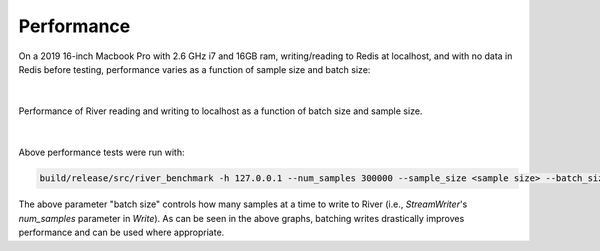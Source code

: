 ===========
Performance
===========

On a 2019 16-inch Macbook Pro with 2.6 GHz i7 and 16GB ram, writing/reading to Redis at localhost, and with no data in Redis before testing, performance varies as a function of sample size and batch size:

|

.. figure:: performance-01.png
   :align: center

   Performance of River reading and writing to localhost as a function of batch size and sample size.

|

Above performance tests were run with:

.. code-block:: bash

  build/release/src/river_benchmark -h 127.0.0.1 --num_samples 300000 --sample_size <sample size> --batch_size <batch size>

The above parameter "batch size" controls how many samples at a time to write to River (i.e., `StreamWriter`'s `num_samples` parameter in `Write`). As can be seen in the above graphs, batching writes drastically improves performance and can be used where appropriate.
